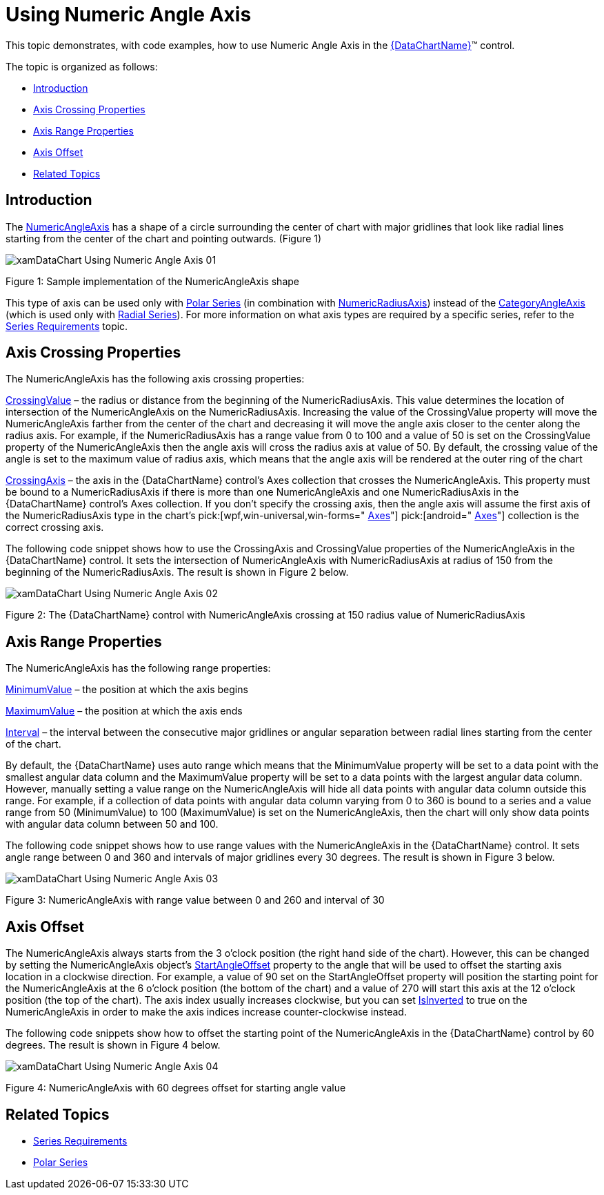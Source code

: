 ﻿////

|metadata|
{
    "name": "datachart-using-numeric-angle-axis",
    "controlName": ["{DataChartName}"],
    "tags": ["Charting","How Do I"],
    "guid": "c9676734-3439-422f-b396-661f6455b3a5",  
    "buildFlags": [],
    "createdOn": "2014-06-05T19:39:00.60436Z"
}
|metadata|
////

= Using Numeric Angle Axis

This topic demonstrates, with code examples, how to use Numeric Angle Axis in the link:{DataChartLink}.{DataChartName}.html[{DataChartName}]™ control.

The topic is organized as follows:

* <<Introduction,Introduction>>
* <<AxisCrossingProperties,Axis Crossing Properties>>
* <<AxisRangeProperties,Axis Range Properties>>
* <<AxisOffset,Axis Offset>>
* <<RelatedTopics,Related Topics>>

[[Introduction]]
== Introduction

The link:{DataChartLink}.numericangleaxis.html[NumericAngleAxis] has a shape of a circle surrounding the center of chart with major gridlines that look like radial lines starting from the center of the chart and pointing outwards. (Figure 1)

image::images/xamDataChart_Using_Numeric_Angle_Axis_01.png[]

Figure 1: Sample implementation of the NumericAngleAxis shape

This type of axis can be used only with link:datachart-polar-series-overview.html[Polar Series] (in combination with link:{DataChartLink}.numericradiusaxis.html[NumericRadiusAxis]) instead of the link:{DataChartLink}.categoryangleaxis.html[CategoryAngleAxis] (which is used only with link:datachart-radial-series-overview.html[Radial Series]). For more information on what axis types are required by a specific series, refer to the link:datachart-series-requirements.html[Series Requirements] topic.

[[AxisCrossingProperties]]
== Axis Crossing Properties

The NumericAngleAxis has the following axis crossing properties:

link:{DataChartLink}.axis{ApiProp}crossingvalue.html[CrossingValue] – the radius or distance from the beginning of the NumericRadiusAxis. This value determines the location of intersection of the NumericAngleAxis on the NumericRadiusAxis. Increasing the value of the CrossingValue property will move the NumericAngleAxis farther from the center of the chart and decreasing it will move the angle axis closer to the center along the radius axis. For example, if the NumericRadiusAxis has a range value from 0 to 100 and a value of 50 is set on the CrossingValue property of the NumericAngleAxis then the angle axis will cross the radius axis at value of 50. By default, the crossing value of the angle is set to the maximum value of radius axis, which means that the angle axis will be rendered at the outer ring of the chart

link:{DataChartLink}.axis{ApiProp}crossingaxis.html[CrossingAxis] – the axis in the {DataChartName} control’s Axes collection that crosses the NumericAngleAxis. This property must be bound to a NumericRadiusAxis if there is more than one NumericAngleAxis and one NumericRadiusAxis in the {DataChartName} control’s Axes collection. If you don’t specify the crossing axis, then the angle axis will assume the first axis of the NumericRadiusAxis type in the chart’s  pick:[wpf,win-universal,win-forms=" link:{DataChartLink}.{DataChartName}{ApiProp}axes.html[Axes]"]  pick:[android=" link:{DataChartLink}.{DataChartName}~addaxis.html[Axes]"]  collection is the correct crossing axis.

The following code snippet shows how to use the CrossingAxis and CrossingValue properties of the NumericAngleAxis in the {DataChartName} control. It sets the intersection of NumericAngleAxis with NumericRadiusAxis at radius of 150 from the beginning of the NumericRadiusAxis. The result is shown in Figure 2 below.

ifdef::wpf,win-universal[]

*In XAML:*

----
<ig:{DataChartName} x:Name="DataChart" >
    <ig:{DataChartName}.Axes>
        <ig:NumericRadiusAxis x:Name="numericRadiusAxis"  
                              CrossingAxis="{Binding ElementName=numericAngleAxis}"
                              CrossingValue="0" >
        </ig:NumericRadiusAxis>
        <ig:NumericAngleAxis x:Name="numericAngleAxis"
                             CrossingAxis="{Binding ElementName=numericRadiusAxis}"
                             CrossingValue="150" >
        </ig:NumericAngleAxis>
    </ig:{DataChartName}.Axes>
</ig:{DataChartName}>
----

endif::wpf,win-universal[]

ifdef::xamarin[]

*In XAML:*

----
<ig:{DataChartName} x:Name="DataChart" >
    <ig:{DataChartName}.Axes>
        <ig:NumericRadiusAxis x:Name="numericRadiusAxis"  
                              CrossingAxis="{x:Reference numericAngleAxis}"
                              CrossingValue="0" >
        </ig:NumericRadiusAxis>
        <ig:NumericAngleAxis x:Name="numericAngleAxis"
                             CrossingAxis="{x:Reference numericRadiusAxis}"
                             CrossingValue="150" >
        </ig:NumericAngleAxis>
    </ig:{DataChartName}.Axes>
</ig:{DataChartName}>
----

endif::xamarin[]

ifdef::wpf[]

*In Visual Basic:*

----
Dim DataChart As New {DataChartName}()
Dim numericAngleAxis As New NumericAngleAxis()
Dim numericRadiusAxis As New NumericRadiusAxis()
numericRadiusAxis.CrossingAxis = numericAngleAxis
numericRadiusAxis.CrossingValue = 0
numericAngleAxis.CrossingAxis = numericRadiusAxis
numericAngleAxis.CrossingValue = 150
DataChart.Axes.Add(numericAngleAxis)
DataChart.Axes.Add(numericRadiusAxis)
----

endif::wpf[]

ifdef::win-forms[]

*In Visual Basic:*

----
Dim DataChart As New {DataChartName}()
Dim numericAngleAxis As New NumericAngleAxis()
Dim numericRadiusAxis As New NumericRadiusAxis()
numericRadiusAxis.CrossingAxis = numericAngleAxis
numericRadiusAxis.CrossingValue = 0
numericAngleAxis.CrossingAxis = numericRadiusAxis
numericAngleAxis.CrossingValue = 150
DataChart.Axes.Add(numericAngleAxis)
DataChart.Axes.Add(numericRadiusAxis)
----

endif::win-forms[]

ifdef::xamarin[]

*In Visual Basic:*

----
Dim DataChart As New {DataChartName}()
Dim numericAngleAxis As New NumericAngleAxis()
Dim numericRadiusAxis As New NumericRadiusAxis()
numericRadiusAxis.CrossingAxis = numericAngleAxis
numericRadiusAxis.CrossingValue = 0
numericAngleAxis.CrossingAxis = numericRadiusAxis
numericAngleAxis.CrossingValue = 150
DataChart.Axes.Add(numericAngleAxis)
DataChart.Axes.Add(numericRadiusAxis)
----

endif::xamarin[]

ifdef::wpf[]

*In C#:*

----
var DataChart = new {DataChartName}();
var numericAngleAxis = new NumericAngleAxis();
var numericRadiusAxis = new NumericRadiusAxis();
numericRadiusAxis.CrossingAxis = numericAngleAxis;
numericRadiusAxis.CrossingValue = 0;
numericAngleAxis.CrossingAxis = numericRadiusAxis;
numericAngleAxis.CrossingValue = 150;
DataChart.Axes.Add(numericAngleAxis);
DataChart.Axes.Add(numericRadiusAxis);
----

endif::wpf[]

ifdef::win-forms[]

*In C#:*

----
var DataChart = new {DataChartName}();
var numericAngleAxis = new NumericAngleAxis();
var numericRadiusAxis = new NumericRadiusAxis();
numericRadiusAxis.CrossingAxis = numericAngleAxis;
numericRadiusAxis.CrossingValue = 0;
numericAngleAxis.CrossingAxis = numericRadiusAxis;
numericAngleAxis.CrossingValue = 150;
DataChart.Axes.Add(numericAngleAxis);
DataChart.Axes.Add(numericRadiusAxis);
----

endif::win-forms[]

ifdef::xamarin[]

*In C#:*

----
var DataChart = new {DataChartName}();
var numericAngleAxis = new NumericAngleAxis();
var numericRadiusAxis = new NumericRadiusAxis();
numericRadiusAxis.CrossingAxis = numericAngleAxis;
numericRadiusAxis.CrossingValue = 0;
numericAngleAxis.CrossingAxis = numericRadiusAxis;
numericAngleAxis.CrossingValue = 150;
DataChart.Axes.Add(numericAngleAxis);
DataChart.Axes.Add(numericRadiusAxis);
----

endif::xamarin[]

ifdef::android[]

*In Java:*

[source,js]
----
DataChartView dataChart = new DataChartView(root.getContext());
NumericAngleAxis numericAngleAxis = new NumericAngleAxis();
NumericRadiusAxis numericRadiusAxis = new NumericRadiusAxis();
numericRadiusAxis.setCrossingAxis(numericAngleAxis);
numericRadiusAxis.setCrossingValue(0.0);
numericAngleAxis.setCrossingAxis(numericRadiusAxis);
numericAngleAxis.setCrossingValue(150);
dataChart.addAxis(numericAngleAxis);
dataChart.addAxis(numericRadiusAxis);
----

endif::android[]

image::images/xamDataChart_Using_Numeric_Angle_Axis_02.png[]

Figure 2: The {DataChartName} control with NumericAngleAxis crossing at 150 radius value of NumericRadiusAxis

[[AxisRangeProperties]]
== Axis Range Properties

The NumericAngleAxis has the following range properties:

link:{DataChartLink}.numericaxisbase{ApiProp}minimumvalue.html[MinimumValue] – the position at which the axis begins

link:{DataChartLink}.numericaxisbase{ApiProp}maximumvalue.html[MaximumValue] – the position at which the axis ends

link:{DataChartLink}.numericaxisbase{ApiProp}interval.html[Interval] – the interval between the consecutive major gridlines or angular separation between radial lines starting from the center of the chart.

By default, the {DataChartName} uses auto range which means that the MinimumValue property will be set to a data point with the smallest angular data column and the MaximumValue property will be set to a data points with the largest angular data column. However, manually setting a value range on the NumericAngleAxis will hide all data points with angular data column outside this range. For example, if a collection of data points with angular data column varying from 0 to 360 is bound to a series and a value range from 50 (MinimumValue) to 100 (MaximumValue) is set on the NumericAngleAxis, then the chart will only show data points with angular data column between 50 and 100.

The following code snippet shows how to use range values with the NumericAngleAxis in the {DataChartName} control. It sets angle range between 0 and 360 and intervals of major gridlines every 30 degrees. The result is shown in Figure 3 below.

ifdef::xaml[]

*In XAML:*

----
<ig:{DataChartName} x:Name="DataChart" >
    <ig:{DataChartName}.Axes>
        <ig:NumericAngleAxis x:Name="numericAngleAxis"  
                             MinimumValue="0"
                             MaximumValue="360"
                             Interval="30">
        </ig:NumericAngleAxis>
    </ig:{DataChartName}.Axes>
</ig:{DataChartName}>
----

endif::xaml[]

ifdef::wpf[]

*In Visual Basic:*

----
Dim DataChart As New {DataChartName}()
Dim numericAngleAxis As New NumericAngleAxis()
numericAngleAxis.MinimumValue = 0
numericAngleAxis.MaximumValue = 360
numericAngleAxis.Interval = 50
DataChart.Axes.Add(numericAngleAxis)
----

endif::wpf[]

ifdef::win-forms[]

*In Visual Basic:*

----
Dim DataChart As New {DataChartName}()
Dim numericAngleAxis As New NumericAngleAxis()
numericAngleAxis.MinimumValue = 0
numericAngleAxis.MaximumValue = 360
numericAngleAxis.Interval = 50
DataChart.Axes.Add(numericAngleAxis)
----

endif::win-forms[]

ifdef::xamarin[]

*In Visual Basic:*

----
Dim DataChart As New {DataChartName}()
Dim numericAngleAxis As New NumericAngleAxis()
numericAngleAxis.MinimumValue = 0
numericAngleAxis.MaximumValue = 360
numericAngleAxis.Interval = 50
DataChart.Axes.Add(numericAngleAxis)
----

endif::xamarin[]

ifdef::wpf[]

*In C#:*

----
var DataChart = new {DataChartName}();
var numericAngleAxis = new NumericRadiusAxis();
numericAngleAxis.MinimumValue = 0;
numericAngleAxis.MaximumValue = 360;
numericAngleAxis.Interval = 30;
DataChart.Axes.Add(numericAngleAxis);
----

endif::wpf[]

ifdef::win-forms[]

*In C#:*

----
var DataChart = new {DataChartName}();
var numericAngleAxis = new NumericRadiusAxis();
numericAngleAxis.MinimumValue = 0;
numericAngleAxis.MaximumValue = 360;
numericAngleAxis.Interval = 30;
DataChart.Axes.Add(numericAngleAxis);
----

endif::win-forms[]

ifdef::xamarin[]

*In C#:*

----
var DataChart = new {DataChartName}();
var numericAngleAxis = new NumericRadiusAxis();
numericAngleAxis.MinimumValue = 0;
numericAngleAxis.MaximumValue = 360;
numericAngleAxis.Interval = 30;
DataChart.Axes.Add(numericAngleAxis);
----

endif::xamarin[]

ifdef::android[]

*In Java:*

[source,js]
----
DataChartView dataChart = new DataChartView(rootView.getContext());
numericAngleAxis numericAngleAxis = new NumericAngleAxis();
numericAngleAxis.setMinimumValue(0.0);
numericAngleAxis.setMaximumValue(360);
numericAngleAxis.setInterval(50);
dataChart.addAxis(numericAngleAxis);
----

endif::android[]

image::images/xamDataChart_Using_Numeric_Angle_Axis_03.png[]

Figure 3: NumericAngleAxis with range value between 0 and 260 and interval of 30

[[AxisOffset]]
== Axis Offset

The NumericAngleAxis always starts from the 3 o’clock position (the right hand side of the chart). However, this can be changed by setting the NumericAngleAxis object’s link:{DataChartLink}.numericangleaxis{ApiProp}startangleoffset.html[StartAngleOffset] property to the angle that will be used to offset the starting axis location in a clockwise direction. For example, a value of 90 set on the StartAngleOffset property will position the starting point for the NumericAngleAxis at the 6 o’clock position (the bottom of the chart) and a value of 270 will start this axis at the 12 o’clock position (the top of the chart). The axis index usually increases clockwise, but you can set link:{DataChartLink}.axis{ApiProp}isinverted.html[IsInverted] to true on the NumericAngleAxis in order to make the axis indices increase counter-clockwise instead.

The following code snippets show how to offset the starting point of the NumericAngleAxis in the {DataChartName} control by 60 degrees. The result is shown in Figure 4 below.

ifdef::xaml[]

*In XAML:*

----
<ig:NumericAngleAxis x:Name="numericAngleAxis"  
                   StartAngleOffset="60">
</ig:NumericAngleAxis>
----

endif::xaml[]

ifdef::wpf[]

*In Visual Basic:*

----
Dim numericAngleAxis As New NumericAngleAxis()
numericAngleAxis.StartAngleOffset = 60
----

endif::wpf[]

ifdef::win-forms[]

*In Visual Basic:*

----
Dim numericAngleAxis As New NumericAngleAxis()
numericAngleAxis.StartAngleOffset = 60
----

endif::win-forms[]

ifdef::xamarin[]

*In Visual Basic:*

----
Dim numericAngleAxis As New NumericAngleAxis()
numericAngleAxis.StartAngleOffset = 60
----

endif::xamarin[]

ifdef::wpf[]

*In C#:*

----
var numericAngleAxis = new NumericAngleAxis();
numericAngleAxis.StartAngleOffset = 60;
----

endif::wpf[]

ifdef::win-forms[]

*In C#:*

----
var numericAngleAxis = new NumericAngleAxis();
numericAngleAxis.StartAngleOffset = 60;
----

endif::win-forms[]

ifdef::xamarin[]

*In C#:*

----
var numericAngleAxis = new NumericAngleAxis();
numericAngleAxis.StartAngleOffset = 60;
----

endif::xamarin[]

ifdef::android[]

*In Java:*

[source,js]
----
DataChartView dataChart = new DataChartView(rootView.getContext());
numericAngleAxis numericAngleAxis = new NumericAngleAxis();
numericAngleAxis.setStartAngleOffset(60);
dataChart.addAxis(numericAngleAxis);
----

endif::android[]

image::images/xamDataChart_Using_Numeric_Angle_Axis_04.png[]

Figure 4: NumericAngleAxis with 60 degrees offset for starting angle value

[[RelatedTopics]]
== Related Topics

* link:datachart-series-requirements.html[Series Requirements]
* link:datachart-polar-series-overview.html[Polar Series]